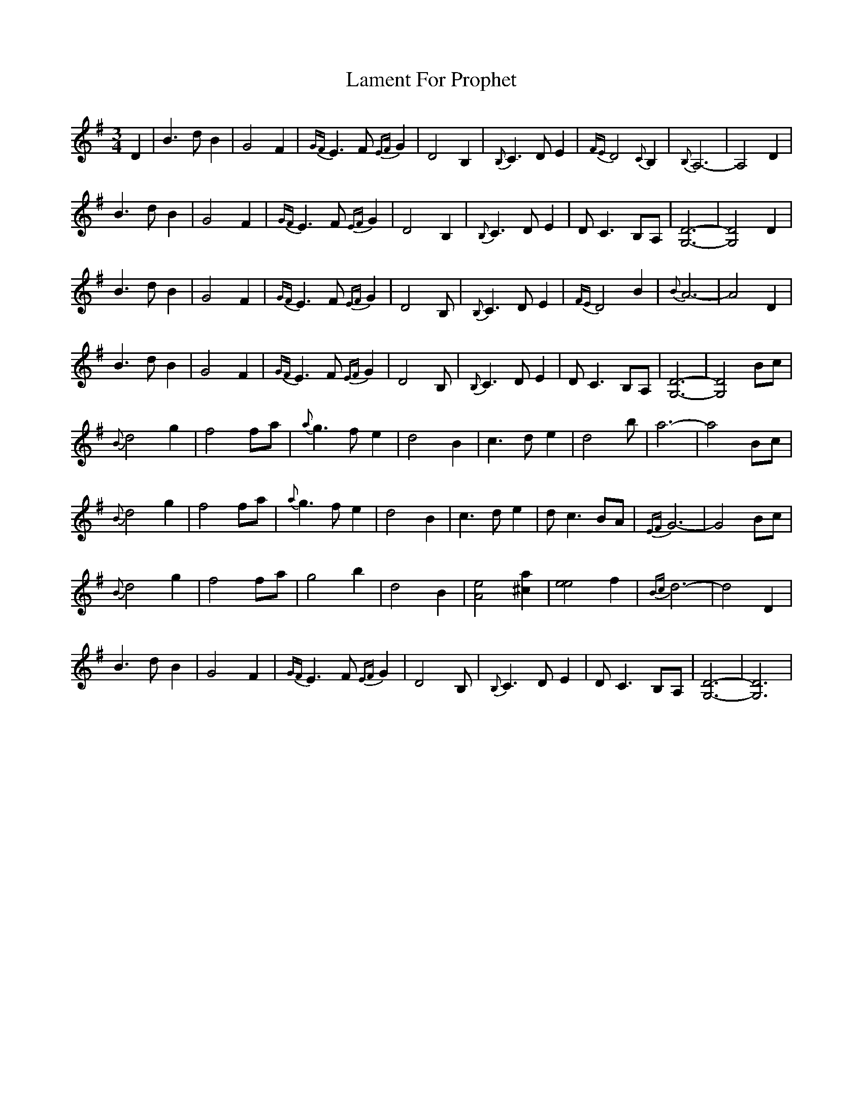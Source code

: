 X: 22713
T: Lament For Prophet
R: waltz
M: 3/4
K: Gmajor
D2|B3 d B2|G4 F2|{GF}E3 F {EF}G2|D4 B,2|{B,}C3 D E2|{FE}D4 {C}B,2|{B,}A,6-|A,4 D2|
B3 d B2|G4 F2|{GF}E3 F {EF}G2|D4 B,2|{B,}C3 D E2|D C3 B,A,|[G,6D6]-|[G,4D4]D2|
B3 d B2|G4 F2|{GF}E3 F {EF}G2|D4 B,|{B,}C3 D E2|{FE}D4 B2|{B}A6-|A4 D2|
B3 d B2|G4 F2|{GF}E3 F {EF}G2|D4 B,|{B,}C3 D E2|D C3 B,A,|[G,6D6]-|[G,4D4] Bc|
{B}d4 g2|f4 fa|{a}g3 f e2|d4 B2|c3 d e2|d4 b|a6-|a4 Bc|
{B}d4 g2|f4 fa|{a}g3 f e2|d4 B2|c3 d e2|d c3 BA|{EF}G6-|G4 Bc|
{B}d4 g2|f4 fa|g4 b2|d4 B2|[A4e4][^c2a2]|[e4e4] f2|{Bc}d6-|d4 D2|
B3 d B2|G4 F2|{GF}E3 F {EF}G2|D4 B,|{B,}C3 D E2|D C3 B,A,|[G,6D6]-|[G,6D6]|

